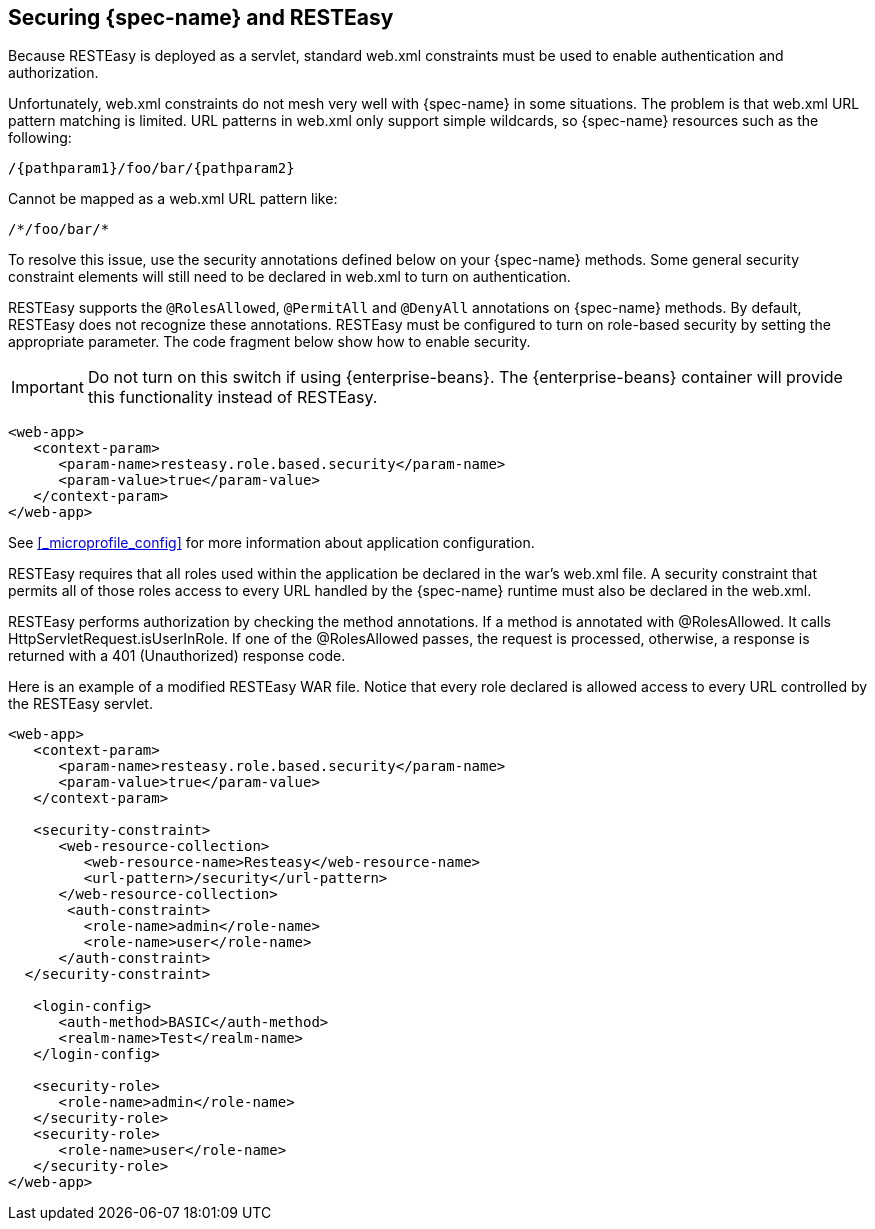 [[_securing_jakarta_rest_and_resteasy]]
== Securing {spec-name} and RESTEasy

Because RESTEasy is deployed as a servlet, standard web.xml constraints must be used to enable authentication and authorization. 

Unfortunately, web.xml constraints do not mesh very well with {spec-name} in some situations.
The problem is that web.xml URL pattern matching is limited.
URL patterns in web.xml only support simple wildcards, so {spec-name} resources such as the following:


[source]
----
/{pathparam1}/foo/bar/{pathparam2}
----

Cannot be mapped as a web.xml URL pattern like: 

[source]
----
/*/foo/bar/*
----

To resolve this issue, use the security annotations defined below on your {spec-name} methods.
Some general security constraint elements will still need to be declared in web.xml to turn on authentication. 


RESTEasy supports the `@RolesAllowed`, `@PermitAll` and `@DenyAll` annotations on {spec-name} methods.
By default, RESTEasy does not recognize these annotations.
RESTEasy must be configured to turn on role-based security by setting the appropriate parameter.
The code fragment below show how to enable security. 

IMPORTANT: Do not turn on this switch if using {enterprise-beans}.  The {enterprise-beans} container will provide this functionality instead of RESTEasy.

[source,xml]
----
<web-app>
   <context-param>
      <param-name>resteasy.role.based.security</param-name>
      <param-value>true</param-value>
   </context-param>
</web-app>
----

See <<_microprofile_config>> for more information about application configuration. 

RESTEasy requires that all roles used within the application be declared in the war's web.xml file.
A security constraint that permits all of those roles access to every URL handled by the {spec-name} runtime must also be declared in the web.xml.

RESTEasy performs authorization by checking the method annotations.
If a method is annotated with @RolesAllowed.
It calls HttpServletRequest.isUserInRole.
If one of the @RolesAllowed passes, the request is processed, otherwise, a response is returned with a 401 (Unauthorized) response code. 

Here is an example of a modified RESTEasy WAR file.
Notice that every role declared is allowed access to every URL controlled by the RESTEasy servlet. 


[source,xml]
----
<web-app>
   <context-param>
      <param-name>resteasy.role.based.security</param-name>
      <param-value>true</param-value>
   </context-param>

   <security-constraint>
      <web-resource-collection>
         <web-resource-name>Resteasy</web-resource-name>
         <url-pattern>/security</url-pattern>
      </web-resource-collection>
       <auth-constraint>
         <role-name>admin</role-name>
         <role-name>user</role-name>
      </auth-constraint>
  </security-constraint>

   <login-config>
      <auth-method>BASIC</auth-method>
      <realm-name>Test</realm-name>
   </login-config>

   <security-role>
      <role-name>admin</role-name>
   </security-role>
   <security-role>
      <role-name>user</role-name>
   </security-role>
</web-app>
----

